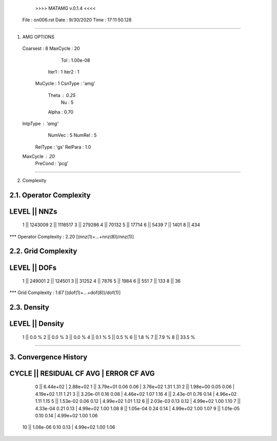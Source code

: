 	>>>> MATAMG v.0.1.4 <<<<
      File : on006.rst
      Date : 9/30/2020
      Time : 17:11:50.128
_____________________________________________________

1. AMG OPTIONS
  Coarsest : 8
  MaxCycle : 20
       Tol : 1.00e-08
     Iter1 : 1
     Iter2 : 1
   MuCycle : 1
   CsnType : 'amg'
     Theta : 0.25
        Nu : 5
     Alpha : 0.70
  IntpType : 'amg'
    NumVec : 5
    NumRel : 5
   RelType : 'gs'
   RelPara : 1.0
  MaxCycle : 20
   PreCond : 'pcg'

_____________________________________________________

2. Complexity

2.1. Operator Complexity
=================
LEVEL ||     NNZs
=================
    1 ||  1243009
    2 ||  1116517
    3 ||   279286
    4 ||    70132
    5 ||    17714
    6 ||     5439
    7 ||     1401
    8 ||      434
*** Operator Complexity : 2.20 [(nnz(1)+...+nnz(8))/nnz(1)]

2.2. Grid Complexity
=================
LEVEL ||     DOFs
=================
    1 ||   249001
    2 ||   124501
    3 ||    31252
    4 ||     7876
    5 ||     1984
    6 ||      551
    7 ||      133
    8 ||       36
*** Grid Complexity     : 1.67 [(dof(1)+...+dof(8))/dof(1)]

2.3. Density
=================
LEVEL ||  Density
=================
    1 ||    0.0 % 
    2 ||    0.0 % 
    3 ||    0.0 % 
    4 ||    0.1 % 
    5 ||    0.5 % 
    6 ||    1.8 % 
    7 ||    7.9 % 
    8 ||   33.5 % 
_____________________________________________________

3. Convergence History
=====================================================
CYCLE ||  RESIDUAL    CF   AVG |    ERROR    CF   AVG
=====================================================
  0   ||  6.44e+02             | 2.88e+02            
  1   ||  3.79e+01  0.06  0.06 | 3.76e+02  1.31  1.31
  2   ||  1.98e+00  0.05  0.06 | 4.19e+02  1.11  1.21
  3   ||  3.20e-01  0.16  0.08 | 4.46e+02  1.07  1.16
  4   ||  2.43e-01  0.76  0.14 | 4.96e+02  1.11  1.15
  5   ||  1.53e-02  0.06  0.12 | 4.99e+02  1.01  1.12
  6   ||  2.03e-03  0.13  0.12 | 4.99e+02  1.00  1.10
  7   ||  4.33e-04  0.21  0.13 | 4.99e+02  1.00  1.08
  8   ||  1.05e-04  0.24  0.14 | 4.99e+02  1.00  1.07
  9   ||  1.01e-05  0.10  0.14 | 4.99e+02  1.00  1.06
 10   ||  1.06e-06  0.10  0.13 | 4.99e+02  1.00  1.06
